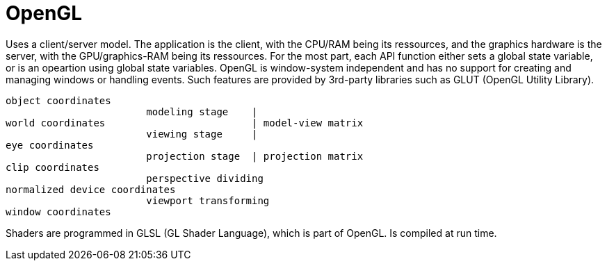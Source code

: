 // The markup language of this document is AsciiDoc
:encoding: UTF-8
:toc:
:toclevels: 4


= OpenGL

Uses a client/server model.  The application is the client, with the CPU/RAM
being its ressources, and the graphics hardware is the server, with the
GPU/graphics-RAM being its ressources.  For the most part, each API function
either sets a global state variable, or is an opeartion using global state
variables.  OpenGL is window-system independent and has no support for creating
and managing windows or handling events.  Such features are provided by
3rd-party libraries such as GLUT (OpenGL Utility Library).

--------------------------------------------------
object coordinates
                        modeling stage    |
world coordinates                         | model-view matrix
                        viewing stage     |
eye coordinates
                        projection stage  | projection matrix
clip coordinates
                        perspective dividing
normalized device coordinates
                        viewport transforming
window coordinates
--------------------------------------------------

Shaders are programmed in GLSL (GL Shader Language), which is part of OpenGL. Is
compiled at run time.